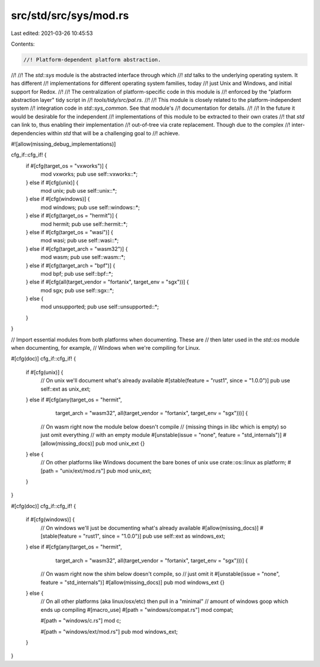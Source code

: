 src/std/src/sys/mod.rs
======================

Last edited: 2021-03-26 10:45:53

Contents:

.. code-block:: rs

    //! Platform-dependent platform abstraction.
//!
//! The `std::sys` module is the abstracted interface through which
//! `std` talks to the underlying operating system. It has different
//! implementations for different operating system families, today
//! just Unix and Windows, and initial support for Redox.
//!
//! The centralization of platform-specific code in this module is
//! enforced by the "platform abstraction layer" tidy script in
//! `tools/tidy/src/pal.rs`.
//!
//! This module is closely related to the platform-independent system
//! integration code in `std::sys_common`. See that module's
//! documentation for details.
//!
//! In the future it would be desirable for the independent
//! implementations of this module to be extracted to their own crates
//! that `std` can link to, thus enabling their implementation
//! out-of-tree via crate replacement. Though due to the complex
//! inter-dependencies within `std` that will be a challenging goal to
//! achieve.

#![allow(missing_debug_implementations)]

cfg_if::cfg_if! {
    if #[cfg(target_os = "vxworks")] {
        mod vxworks;
        pub use self::vxworks::*;
    } else if #[cfg(unix)] {
        mod unix;
        pub use self::unix::*;
    } else if #[cfg(windows)] {
        mod windows;
        pub use self::windows::*;
    } else if #[cfg(target_os = "hermit")] {
        mod hermit;
        pub use self::hermit::*;
    } else if #[cfg(target_os = "wasi")] {
        mod wasi;
        pub use self::wasi::*;
    } else if #[cfg(target_arch = "wasm32")] {
        mod wasm;
        pub use self::wasm::*;
    } else if #[cfg(target_arch = "bpf")] {
        mod bpf;
        pub use self::bpf::*;
    } else if #[cfg(all(target_vendor = "fortanix", target_env = "sgx"))] {
        mod sgx;
        pub use self::sgx::*;
    } else {
        mod unsupported;
        pub use self::unsupported::*;
    }
}

// Import essential modules from both platforms when documenting. These are
// then later used in the `std::os` module when documenting, for example,
// Windows when we're compiling for Linux.

#[cfg(doc)]
cfg_if::cfg_if! {
    if #[cfg(unix)] {
        // On unix we'll document what's already available
        #[stable(feature = "rust1", since = "1.0.0")]
        pub use self::ext as unix_ext;
    } else if #[cfg(any(target_os = "hermit",
                        target_arch = "wasm32",
                        all(target_vendor = "fortanix", target_env = "sgx")))] {
        // On wasm right now the module below doesn't compile
        // (missing things in `libc` which is empty) so just omit everything
        // with an empty module
        #[unstable(issue = "none", feature = "std_internals")]
        #[allow(missing_docs)]
        pub mod unix_ext {}
    } else {
        // On other platforms like Windows document the bare bones of unix
        use crate::os::linux as platform;
        #[path = "unix/ext/mod.rs"]
        pub mod unix_ext;
    }
}

#[cfg(doc)]
cfg_if::cfg_if! {
    if #[cfg(windows)] {
        // On windows we'll just be documenting what's already available
        #[allow(missing_docs)]
        #[stable(feature = "rust1", since = "1.0.0")]
        pub use self::ext as windows_ext;
    } else if #[cfg(any(target_os = "hermit",
                        target_arch = "wasm32",
                        all(target_vendor = "fortanix", target_env = "sgx")))] {
        // On wasm right now the shim below doesn't compile, so
        // just omit it
        #[unstable(issue = "none", feature = "std_internals")]
        #[allow(missing_docs)]
        pub mod windows_ext {}
    } else {
        // On all other platforms (aka linux/osx/etc) then pull in a "minimal"
        // amount of windows goop which ends up compiling
        #[macro_use]
        #[path = "windows/compat.rs"]
        mod compat;

        #[path = "windows/c.rs"]
        mod c;

        #[path = "windows/ext/mod.rs"]
        pub mod windows_ext;
    }
}


